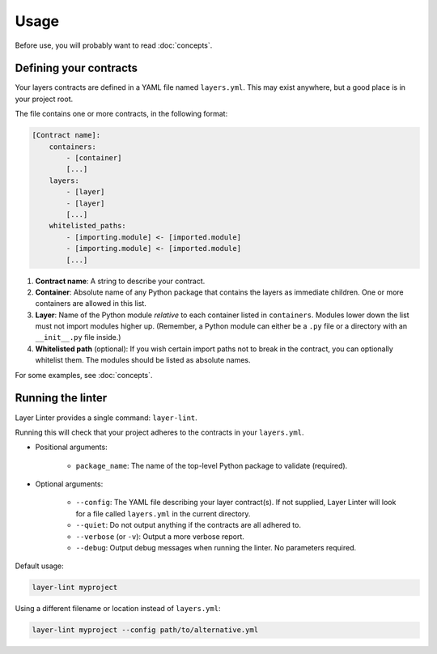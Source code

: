 =====
Usage
=====

Before use, you will probably want to read :doc:`concepts`.

Defining your contracts
-----------------------

Your layers contracts are defined in a YAML file named ``layers.yml``. This
may exist anywhere, but a good place is in your project root.

The file contains one or more contracts, in the following format:

.. code-block:: none

    [Contract name]:
        containers:
            - [container]
            [...]
        layers:
            - [layer]
            - [layer]
            [...]
        whitelisted_paths:
            - [importing.module] <- [imported.module]
            - [importing.module] <- [imported.module]
            [...]

1. **Contract name**: A string to describe your contract.
2. **Container**: Absolute name of any Python package that contains the layers as
   immediate children. One or more containers are allowed in this list.
3. **Layer**: Name of the Python module *relative* to each container listed in
   ``containers``. Modules lower down the list must not import modules higher up.
   (Remember, a Python module can either be a ``.py`` file or a directory with
   an ``__init__.py`` file inside.)
4. **Whitelisted path** (optional): If you wish certain import paths not to
   break in the contract, you can optionally whitelist them. The modules should be listed as
   absolute names.

For some examples, see :doc:`concepts`.

Running the linter
------------------

Layer Linter provides a single command: ``layer-lint``.

Running this will check that your project adheres to the contracts in your ``layers.yml``.

- Positional arguments:

    - ``package_name``: The name of the top-level Python package to validate (required).

- Optional arguments:

    - ``--config``: The YAML file describing your layer contract(s). If not
      supplied, Layer Linter will look for a file called ``layers.yml`` in the current directory.
    - ``--quiet``: Do not output anything if the contracts are all adhered to.
    - ``--verbose`` (or ``-v``): Output a more verbose report.
    - ``--debug``: Output debug messages when running the linter. No parameters required.

Default usage:

.. code-block:: none

    layer-lint myproject

Using a different filename or location instead of ``layers.yml``:

.. code-block:: none

    layer-lint myproject --config path/to/alternative.yml
